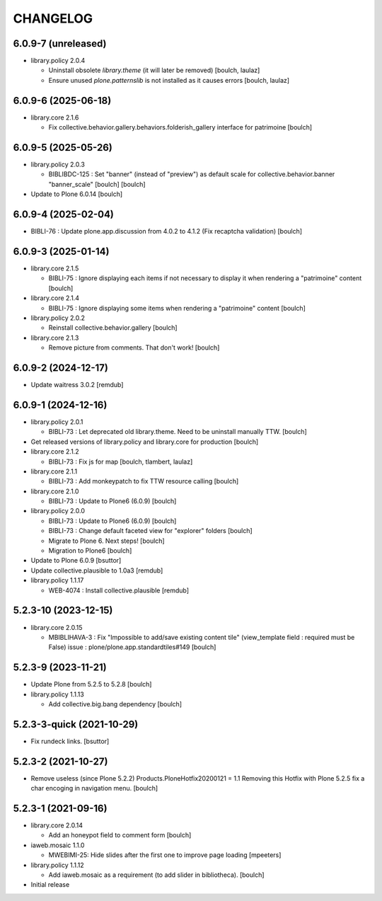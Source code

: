CHANGELOG
=========

6.0.9-7 (unreleased)
--------------------

- library.policy 2.0.4

  - Uninstall obsolete `library.theme` (it will later be removed)
    [boulch, laulaz]

  - Ensure unused `plone.patternslib` is not installed as it causes errors
    [boulch, laulaz]


6.0.9-6 (2025-06-18)
--------------------

- library.core 2.1.6

  - Fix collective.behavior.gallery.behaviors.folderish_gallery interface for patrimoine
    [boulch]


6.0.9-5 (2025-05-26)
--------------------

- library.policy 2.0.3

  - BIBLIBDC-125 : Set "banner" (instead of "preview") as default scale for collective.behavior.banner "banner_scale" [boulch]
    [boulch]

- Update to Plone 6.0.14
  [boulch]


6.0.9-4 (2025-02-04)
--------------------

- BIBLI-76 : Update plone.app.discussion from 4.0.2 to 4.1.2 (Fix recaptcha validation)
  [boulch]


6.0.9-3 (2025-01-14)
--------------------

- library.core 2.1.5

  - BIBLI-75 : Ignore displaying each items if not necessary to display it when rendering a "patrimoine" content
    [boulch]

- library.core 2.1.4

  - BIBLI-75 : Ignore displaying some items when rendering a "patrimoine" content
    [boulch]

- library.policy 2.0.2

  - Reinstall collective.behavior.gallery
    [boulch]

- library.core 2.1.3

  - Remove picture from comments. That don't work!
    [boulch]


6.0.9-2 (2024-12-17)
--------------------

- Update waitress 3.0.2
  [remdub]


6.0.9-1 (2024-12-16)
--------------------

- library.policy 2.0.1

  - BIBLI-73 : Let deprecated old library.theme. Need to be uninstall manually TTW.
    [boulch]

- Get released versions of library.policy and library.core for production
  [boulch]

- library.core 2.1.2

  - BIBLI-73 : Fix js for map
    [boulch, tlambert, laulaz]

- library.core 2.1.1

  - BIBLI-73 : Add monkeypatch to fix TTW resource calling
    [boulch]

- library.core 2.1.0

  - BIBLI-73 : Update to Plone6 (6.0.9)
    [boulch]

- library.policy 2.0.0

  - BIBLI-73 : Update to Plone6 (6.0.9)
    [boulch]

  - BIBLI-73 : Change default faceted view for "explorer" folders
    [boulch]

  - Migrate to Plone 6. Next steps!
    [boulch]

  - Migration to Plone6
    [boulch]

- Update to Plone 6.0.9
  [bsuttor]

- Update collective.plausible to 1.0a3
  [remdub]

- library.policy 1.1.17

  - WEB-4074 : Install collective.plausible
    [remdub]


5.2.3-10 (2023-12-15)
---------------------

- library.core 2.0.15

  - MBIBLIHAVA-3 : Fix "Impossible to add/save existing content tile" (view_template field : required must be False) issue : plone/plone.app.standardtiles#149
    [boulch]


5.2.3-9 (2023-11-21)
--------------------

- Update Plone from 5.2.5 to 5.2.8
  [boulch]

- library.policy 1.1.13

  - Add collective.big.bang dependency
    [boulch]


5.2.3-3-quick (2021-10-29)
--------------------------

- Fix rundeck links.
  [bsuttor]

5.2.3-2 (2021-10-27)
--------------------

- Remove useless (since Plone 5.2.2) Products.PloneHotfix20200121 = 1.1
  Removing this Hotfix with Plone 5.2.5 fix a char encoging in navigation menu.
  [boulch]


5.2.3-1 (2021-09-16)
--------------------

- library.core 2.0.14

  - Add an honeypot field to comment form 
    [boulch]

- iaweb.mosaic 1.1.0

  - MWEBIMI-25: Hide slides after the first one to improve page loading
    [mpeeters]

- library.policy 1.1.12

  - Add iaweb.mosaic as a requirement (to add slider in bibliotheca). 
    [boulch]

- Initial release
